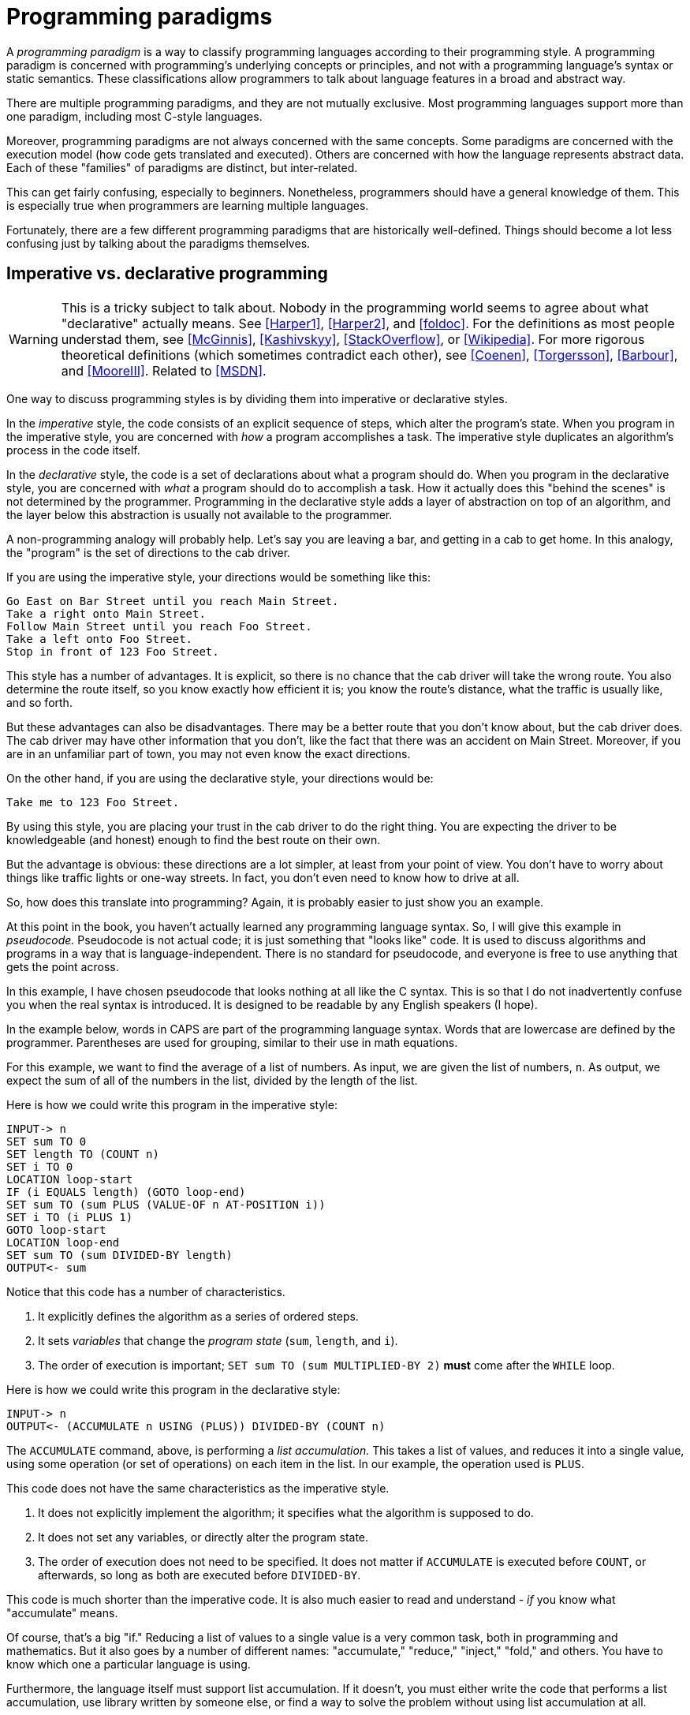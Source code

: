 = Programming paradigms

A _programming paradigm_ is a way to classify programming languages according to their programming style.
A programming paradigm is concerned with programming's underlying concepts or principles,
and not with a programming language's syntax or static semantics.
These classifications allow programmers to talk about language features in a broad and abstract way.

There are multiple programming paradigms, and they are not mutually exclusive.
Most programming languages support more than one paradigm, including most C-style languages.

Moreover, programming paradigms are not always concerned with the same concepts.
Some paradigms are concerned with the execution model (how code gets translated and executed).
Others are concerned with how the language represents abstract data.
Each of these "families" of paradigms are distinct, but inter-related.

This can get fairly confusing, especially to beginners.
Nonetheless, programmers should have a general knowledge of them.
This is especially true when programmers are learning multiple languages.

Fortunately, there are a few different programming paradigms that are historically well-defined.
Things should become a lot less confusing just by talking about the paradigms themselves.

== Imperative vs. declarative programming

// TODO Is this too much or too confusing?

[WARNING]
=====
This is a tricky subject to talk about.
Nobody in the programming world seems to agree about what "declarative" actually means.
See <<Harper1>>, <<Harper2>>, and <<foldoc>>.
For the definitions as most people understad them, see <<McGinnis>>, <<Kashivskyy>>, <<StackOverflow>>, or <<Wikipedia>>.
For more rigorous theoretical definitions (which sometimes contradict each other), see
<<Coenen>>, <<Torgersson>>, <<Barbour>>, and <<MooreIII>>.
Related to <<MSDN>>.
=====

One way to discuss programming styles is by dividing them into imperative or declarative styles.

In the _imperative_ style, the code consists of an explicit sequence of steps, which alter the program's state.
When you program in the imperative style, you are concerned with _how_ a program accomplishes a task.
The imperative style duplicates an algorithm's process in the code itself.

In the _declarative_ style, the code is a set of declarations about what a program should do.
When you program in the declarative style, you are concerned with _what_ a program should do to accomplish a task.
How it actually does this "behind the scenes" is not determined by the programmer.
Programming in the declarative style adds a layer of abstraction on top of an algorithm,
and the layer below this abstraction is usually not available to the programmer.

A non-programming analogy will probably help.
Let's say you are leaving a bar, and getting in a cab to get home.
In this analogy, the "program" is the set of directions to the cab driver.

If you are using the imperative style, your directions would be something like this:
....
Go East on Bar Street until you reach Main Street.
Take a right onto Main Street.
Follow Main Street until you reach Foo Street.
Take a left onto Foo Street.
Stop in front of 123 Foo Street.
....

This style has a number of advantages.
It is explicit, so there is no chance that the cab driver will take the wrong route.
You also determine the route itself, so you know exactly how efficient it is;
you know the route's distance, what the traffic is usually like, and so forth.

But these advantages can also be disadvantages.
There may be a better route that you don't know about, but the cab driver does.
The cab driver may have other information that you don't, like the fact that there was an accident on Main Street.
Moreover, if you are in an unfamiliar part of town, you may not even know the exact directions.

On the other hand, if you are using the declarative style, your directions would be:
....
Take me to 123 Foo Street.
....

By using this style, you are placing your trust in the cab driver to do the right thing.
You are expecting the driver to be knowledgeable (and honest) enough to find the best route on their own.

But the advantage is obvious: these directions are a lot simpler, at least from your point of view.
You don't have to worry about things like traffic lights or one-way streets.
In fact, you don't even need to know how to drive at all.

So, how does this translate into programming?
Again, it is probably easier to just show you an example.

At this point in the book, you haven't actually learned any programming language syntax.
So, I will give this example in _pseudocode._
Pseudocode is not actual code; it is just something that "looks like" code.
It is used to discuss algorithms and programs in a way that is language-independent.
There is no standard for pseudocode, and everyone is free to use anything that gets the point across.

In this example, I have chosen pseudocode that looks nothing at all like the C syntax.
This is so that I do not inadvertently confuse you when the real syntax is introduced.
It is designed to be readable by any English speakers (I hope).

In the example below, words in CAPS are part of the programming language syntax.
Words that are lowercase are defined by the programmer.
Parentheses are used for grouping, similar to their use in math equations.

For this example, we want to find the average of a list of numbers.
As input, we are given the list of numbers, `n`.
As output, we expect the sum of all of the numbers in the list, divided by the length of the list.

Here is how we could write this program in the imperative style:
----
INPUT-> n
SET sum TO 0
SET length TO (COUNT n)
SET i TO 0
LOCATION loop-start
IF (i EQUALS length) (GOTO loop-end)
SET sum TO (sum PLUS (VALUE-OF n AT-POSITION i))
SET i TO (i PLUS 1)
GOTO loop-start
LOCATION loop-end
SET sum TO (sum DIVIDED-BY length)
OUTPUT<- sum
----

Notice that this code has a number of characteristics.

. It explicitly defines the algorithm as a series of ordered steps.
. It sets _variables_ that change the _program state_ (`sum`, `length`, and `i`).
. The order of execution is important;
    `SET sum TO (sum MULTIPLIED-BY 2)` *must* come after the `WHILE` loop.

Here is how we could write this program in the declarative style:
----
INPUT-> n
OUTPUT<- (ACCUMULATE n USING (PLUS)) DIVIDED-BY (COUNT n)
----

The `ACCUMULATE` command, above, is performing a _list accumulation._
This takes a list of values, and reduces it into a single value,
using some operation (or set of operations) on each item in the list.
In our example, the operation used is `PLUS`.

This code does not have the same characteristics as the imperative style.

. It does not explicitly implement the algorithm; it specifies what the algorithm is supposed to do.
. It does not set any variables, or directly alter the program state.
. The order of execution does not need to be specified.
    It does not matter if `ACCUMULATE` is executed before `COUNT`, or afterwards,
    so long as both are executed before `DIVIDED-BY`.

This code is much shorter than the imperative code.
It is also much easier to read and understand - _if_ you know what "accumulate" means.

Of course, that's a big "if."
Reducing a list of values to a single value is a very common task, both in programming and mathematics.
But it also goes by a number of different names:
"accumulate," "reduce," "inject," "fold," and others.
You have to know which one a particular language is using.

Furthermore, the language itself must support list accumulation.
If it doesn't, you must either write the code that performs a list accumulation,
use library written by someone else,
or find a way to solve the problem without using list accumulation at all.

=== Declarative Programming Languages
So far, we have been talking about imperative and declarative as different _styles of programming._
We can also talk about imperative and declarative _programming languages._
When we do this, we are discussing whether the programming language supports that paradigm at all.

Most programming languages are primarily imperative, but also support _some_ declarative statements.
This includes all of the C-syntax languages covered in this book.

So, when people discuss this distinction at the language level,
they are usually concerned with _declarative languages._
These are computer languages that do not support the imperative style at all.
In these languages, it is not even possible to directly manipulate the program state,
or explicitly declare the order of operations.

Computer languages which are not programming languages are almost always declarative languages.
When a declarative language is also a programming language, it is _often_ a domain-specific language.
But this is not always the case, and there are several general-purpose languages that are also declarative.

== Structured Programming

The earliest computer languages were little more than a translation of machine operations into human-readable words.
They were a lot like the pseudocode for the imperative program above.
If you wanted to re-use code for any reason, you had to jump directly to a specific location in the program.
(This jump operation is usually called a "goto," after the name of the operation in many languages.)
The program state was available everywhere in the program, and could be altered at any time.

This can lead to what is colloquially known as "spaghetti code."
It is so named because the program structure resembles a bowl of spaghetti:
tangled, twisted, and a mess to straighten out.

This led to the adoption of _structured programming._
The vast, _vast_ majority of modern programming languages are structured programming languages.
Structured programming is the basis for most of the other programming paradigms discussed in this section.

Structured programming introduced a number of features into programming languages.
Each feature is important enough to introduce in its own section.

=== Code Blocks

The idea behind code blocks is rather simple.
A _code block_ consists of multiple lines of source code that can be grouped into a unit.
In structured programming languages, a code block is often used instead of a single operation.

It may be a simple concept, but it is fundamental to structured programming.
Without code blocks, the other structured programming features would be relatively useless.

=== Control Structures

_Control structures_ allow the program's flow control to be specified in the code.
The flow control is represented by structures that are part of the programming language itself.

Generally speaking, there are three kinds of control structures that are used in structured programming.

. _Sequence_ structures, where one part of the program executes immediately after another.
    This is the the most trivial control structure, and usually doesn't need to be specified in the code.

. _Selection_ structures, where one or another part of a program is executed, depending upon some value.

. _Iteration_ structures, where a part of the program executes over and over, until some terminating condition is reached.
    The condition is represented by some value which can be either `true` or `false`,
    and iteration stops when that value becomes `true`.

These are not the only kinds of control structures used in programming.
They are not considered part of structured programming, but are nonetheless widely used in languages today.

. _Jump_ structures, where the control flow immediately jumps to some point in the code.
    This includes the "goto" operation from unstructured programming.
    It also includes statements that allow programmers to stop or continue iteration,
    even when the terminating condition isn't reached.

. _Exception_ structures, where the control flow immedately stops, and raises some signal that an error has occurred.
    If not handled, this signal results in the entire program crashing.

More details about control structures will be given in the section called "Flow Control."

=== Functions

Structured programming introduced the use of _functions._
Functions make it easier for code to be modularized and re-used.

Functions in computer science are very similar to mathematical functions.
They take input data, called _arguments,_ and operate on that data.
The result of the operation(s) is the _return value_ of the function.

A function does nothing until you give it arguments and tell it to return a value.
In mathematics, this is the _application_ of the function.
In computer science, this is _calling_ or _invoking_ the function.

Functions my also be called "subroutines," "subprograms," "procedures," or, if associated with objects, "methods."
The use of these terms is often inconsistent in the vast body of computer science literature.
For the time being, just consider the terms to be synonymous.

More details about functions (and terminology) will be given in the section called "Functions."

== Procedural Programming

In _procedural_ programming, the program consists of an ordered sequence of operations and function calls,
which may explicitly alter the program state.

As you might expect, procedural programming follows the imperative style.

This style of programming is the most common today, and the one learned first by most programmers.

Most of the languages in this book support procedural programming.
Those languages are C, C++, C#, JavaScript, and PHP.

The C language itself is _purely_ procedural.
It does not support any of the other programming paradigms we talk about.

The only language that does not support procedural programming is Java.

== Object-oriented programming (OOP)

In _object-oriented_ programming, the program consists of a collection of objects,
each with their own state, that interact with each other.
Object-oriented programming is usually abbreviated _OOP._

The state of an object is represented by its _properties_ (or _member variables_).
Objects interact with each other through _methods,_
which are essentially functions that are associated with the object.
In fact, methods are called _member functions_ in C++ nomenclature.

Object-oriented programming also follows the imperative style.

This style of programming is the most common style in the world today.
Most of the languages in this book support OOP.
They are C++, C#, Java, JavaScript, and PHP.

Java is _purely_ OOP; it does not support other programming paradigms.

C is the only language covered in this book that does not support OOP.

There are two different styles of OOP that are used by C-style languages.
The first, and by far the most common, is _classical OOP._
This style uses _classes_ as "blueprints" for creating objects.
C++, C#, Java, and PHP all use classical OOP.

The other type of OOP is _prototypal_ OOP.
This style uses prototypes to share behavior between different objects.
The only C-style language that uses prototypal OOP is JavaScript.

== Functional Programming

In _functional programming,_ the program consists of function calls.
Other than this, there are no other programming structures.
This ends up having a profound effect on the way programs are written.

In functional programming languages, functions are _first-class citizens._
This means a function may be passed to another functions as an argument,
or returned from another function as its return value.
What is passed or returned is _the function itself,_ not the result of calling the function.

Because functional programs consist of function calls, they do not have control structures.
The program output is the return value of the last function called, and any intermediate return values are ignored.
Selection structures are represented by special functions, which are usually supplied by the language.
Iteration is discouraged in favor of recursion, where a function "loops" by calling itself until the terminating condition is reached.

Functional programming languages discourage changing the program state.
Function arguments are immutable, meaning they cannot be changed.
Setting variables is also discouraged.
Instead of storing the result of a function call in a variable,
the result is passed directly to another function as an argument.

If this all seems confusing, don't worry - you're not alone.
Even seasoned programmers can have a hard time wrapping their head around functional programming.
It is a deep subject, and requires a seismic shift in thinking about how programs are written.

As you might have guessed, functional programming languages are purely declarative languages.
Functional programming is the only paradigm mentioned thus far that does not support the imperative style.

None of the C-style languages are functional programming languages.
Nonetheless, most of them support _some_ features that are taken from the functional paradigm.
Even those that historically did not (like Java or C++) have recently added functional programming features.

Functional programming will be covered in the section called "Functional Programming."

= Bibliography
[bibliography]
.Imperative vs. Declarative
- [[[Harper1]]] https://existentialtype.wordpress.com/2013/07/18/what-if-anything-is-a-declarative-language/[What, If Anything, Is A Declarative Language?]
    by Robert Harper, Professor of Computer Science at Carnegie Mellon University
- [[[Harper2]]] https://existentialtype.wordpress.com/2013/07/22/there-is-such-a-thing-as-a-declarative-language[There Is Such A Thing As A Declarative Language, and It’s The World’s Best DSL]
    by Robert Harper, Professor of Computer Science at Carnegie Mellon University
- [[[foldoc]]] http://foldoc.org/imperative%20languages[imperative language],
    http://foldoc.org/declarative%20language[declarative language], and
    http://foldoc.org/procedural%20languages[procedural language]
    from the Free On-Line Dictionary of Computing
- [[[McGinnis]]] https://tylermcginnis.com/imperative-vs-declarative-programming/[Imperative vs Declarative Programming]
    by Tyler McGinnis
- [[[StackOverflow]]] http://stackoverflow.com/questions/1784664/what-is-the-difference-between-declarative-and-imperative-programming[What is the difference between declarative and imperative programming]
    on Stack Overflow
- [[[Kashivskyy]]] https://www.netguru.co/blog/imperative-vs-declarative[Imperative vs. Declarative Programming - Pros and Cons]
    by Adrian Kashivskyy
- [[[Wikipedia]]] https://en.wikipedia.org/wiki/Comparison_of_programming_paradigms[Comparison of programming paradigms]
    on Wikipedia
- [[[Coenen]]] http://cgi.csc.liv.ac.uk/~frans/OldLectures/2CS24/declarative.html[Declarative Languages]
    by Prof. Frans Coenen, from the CS24 course at the University of Liverpool
- [[[Torgersson]]] http://www.cse.chalmers.se/~oloft/Papers/wm96/wm96.html[A Note on Declarative Programming Paradigms and the Future of Definitional Programming]
    by Olof Torgersson, Department of Computing Science, Chalmers University of Technology
- [[[Barbour]]] https://awelonblue.wordpress.com/2012/01/12/defining-declarative/[Defining 'Declarative']
    by David Barbour
- [[[MooreIII]]] the answer to
    http://stackoverflow.com/questions/602444/functional-declarative-and-imperative-programming/8357604#8357604[Functional, Declarative, and Imperative Programming]
    from Shelby Moore III
- [[[MSDN]]] https://msdn.microsoft.com/en-us/library/mt693186.aspx[Functional Programming vs. Imperative Programming (C#)]
    on MSDN
